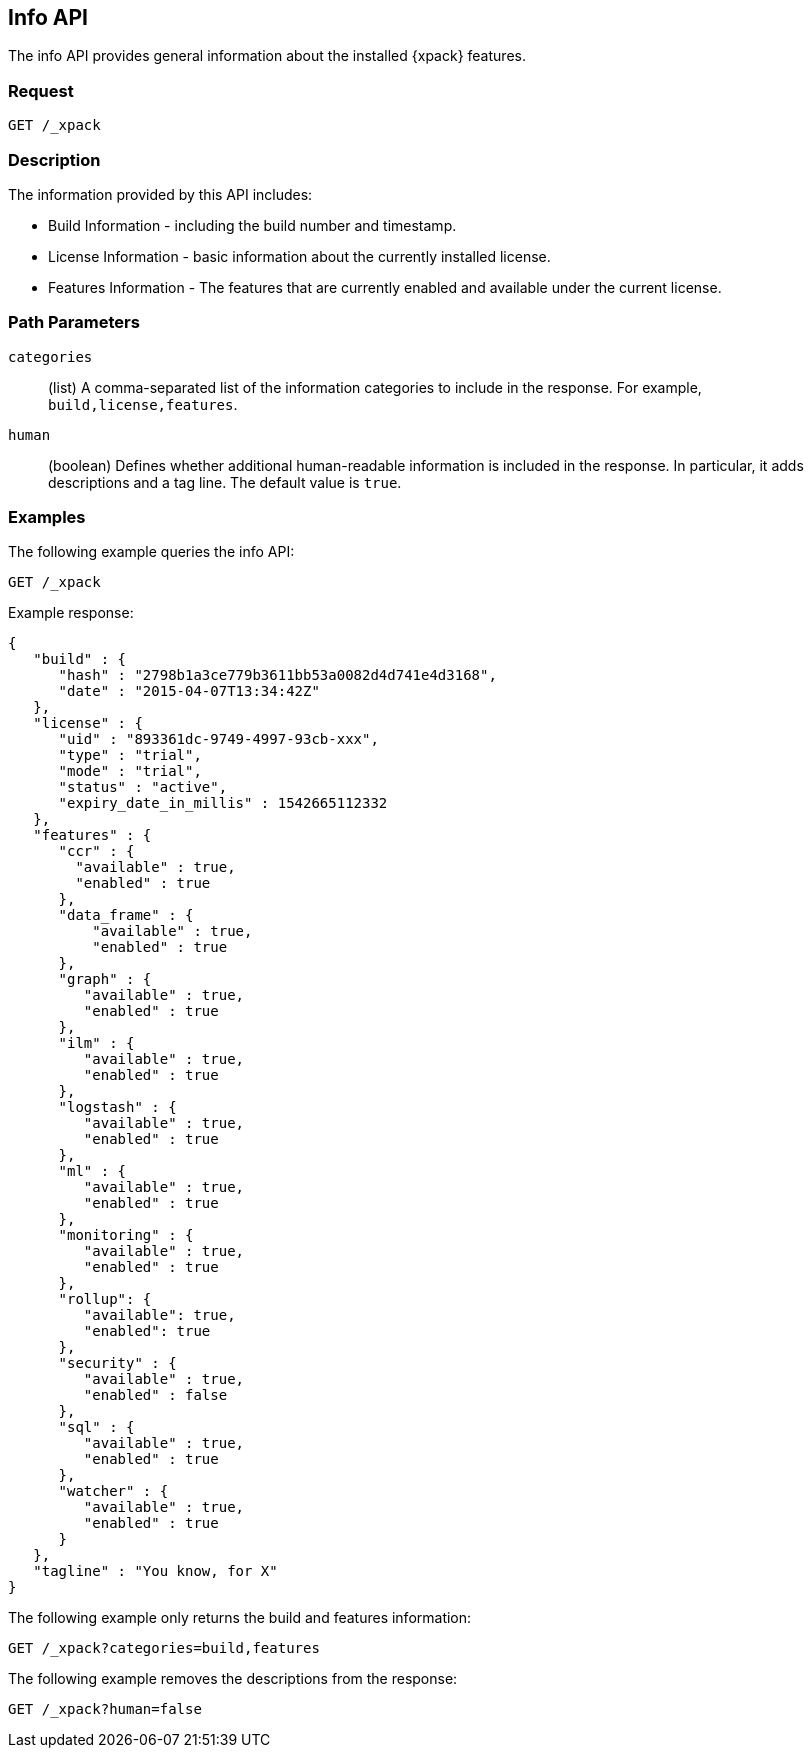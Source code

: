[role="xpack"]
[testenv="basic"]
[[info-api]]
== Info API

The info API provides general information about the installed {xpack} features.

[float]
=== Request

`GET /_xpack`

[float]
=== Description

The information provided by this API includes:

* Build Information - including the build number and timestamp.
* License Information - basic information about the currently installed license.
* Features Information - The features that are currently enabled and available
  under the current license.

[float]
=== Path Parameters

`categories`::
  (list) A comma-separated list of the information categories to include in the
  response. For example, `build,license,features`.

`human`::
  (boolean) Defines whether additional human-readable information is included in
  the response. In particular, it adds descriptions and a tag line. The
  default value is `true`.

//=== Query Parameters

//=== Authorization

[float]
=== Examples

The following example queries the info API:

[source,js]
------------------------------------------------------------
GET /_xpack
------------------------------------------------------------
// CONSOLE

Example response:
[source,js]
------------------------------------------------------------
{
   "build" : {
      "hash" : "2798b1a3ce779b3611bb53a0082d4d741e4d3168",
      "date" : "2015-04-07T13:34:42Z"
   },
   "license" : {
      "uid" : "893361dc-9749-4997-93cb-xxx",
      "type" : "trial",
      "mode" : "trial",
      "status" : "active",
      "expiry_date_in_millis" : 1542665112332
   },
   "features" : {
      "ccr" : {
        "available" : true,
        "enabled" : true
      },
      "data_frame" : {
          "available" : true,
          "enabled" : true
      },
      "graph" : {
         "available" : true,
         "enabled" : true
      },
      "ilm" : {
         "available" : true,
         "enabled" : true
      },
      "logstash" : {
         "available" : true,
         "enabled" : true
      },
      "ml" : {
         "available" : true,
         "enabled" : true
      },
      "monitoring" : {
         "available" : true,
         "enabled" : true
      },
      "rollup": {
         "available": true,
         "enabled": true
      },
      "security" : {
         "available" : true,
         "enabled" : false
      },
      "sql" : {
         "available" : true,
         "enabled" : true
      },
      "watcher" : {
         "available" : true,
         "enabled" : true
      }
   },
   "tagline" : "You know, for X"
}
------------------------------------------------------------
// TESTRESPONSE[s/"hash" : "2798b1a3ce779b3611bb53a0082d4d741e4d3168",/"hash" : "$body.build.hash",/]
// TESTRESPONSE[s/"date" : "2015-04-07T13:34:42Z"/"date" : "$body.build.date"/]
// TESTRESPONSE[s/"uid" : "893361dc-9749-4997-93cb-xxx",/"uid": "$body.license.uid",/]
// TESTRESPONSE[s/"expiry_date_in_millis" : 1542665112332/"expiry_date_in_millis" : "$body.license.expiry_date_in_millis"/]
// TESTRESPONSE[s/"version" : "7.0.0-alpha1-SNAPSHOT",/"version": "$body.features.ml.native_code_info.version",/]
// TESTRESPONSE[s/"build_hash" : "99a07c016d5a73"/"build_hash": "$body.features.ml.native_code_info.build_hash"/]
// So much s/// but at least we test that the layout is close to matching....

The following example only returns the build and features information:

[source,js]
------------------------------------------------------------
GET /_xpack?categories=build,features
------------------------------------------------------------
// CONSOLE

The following example removes the descriptions from the response:

[source,js]
------------------------------------------------------------
GET /_xpack?human=false
------------------------------------------------------------
// CONSOLE
